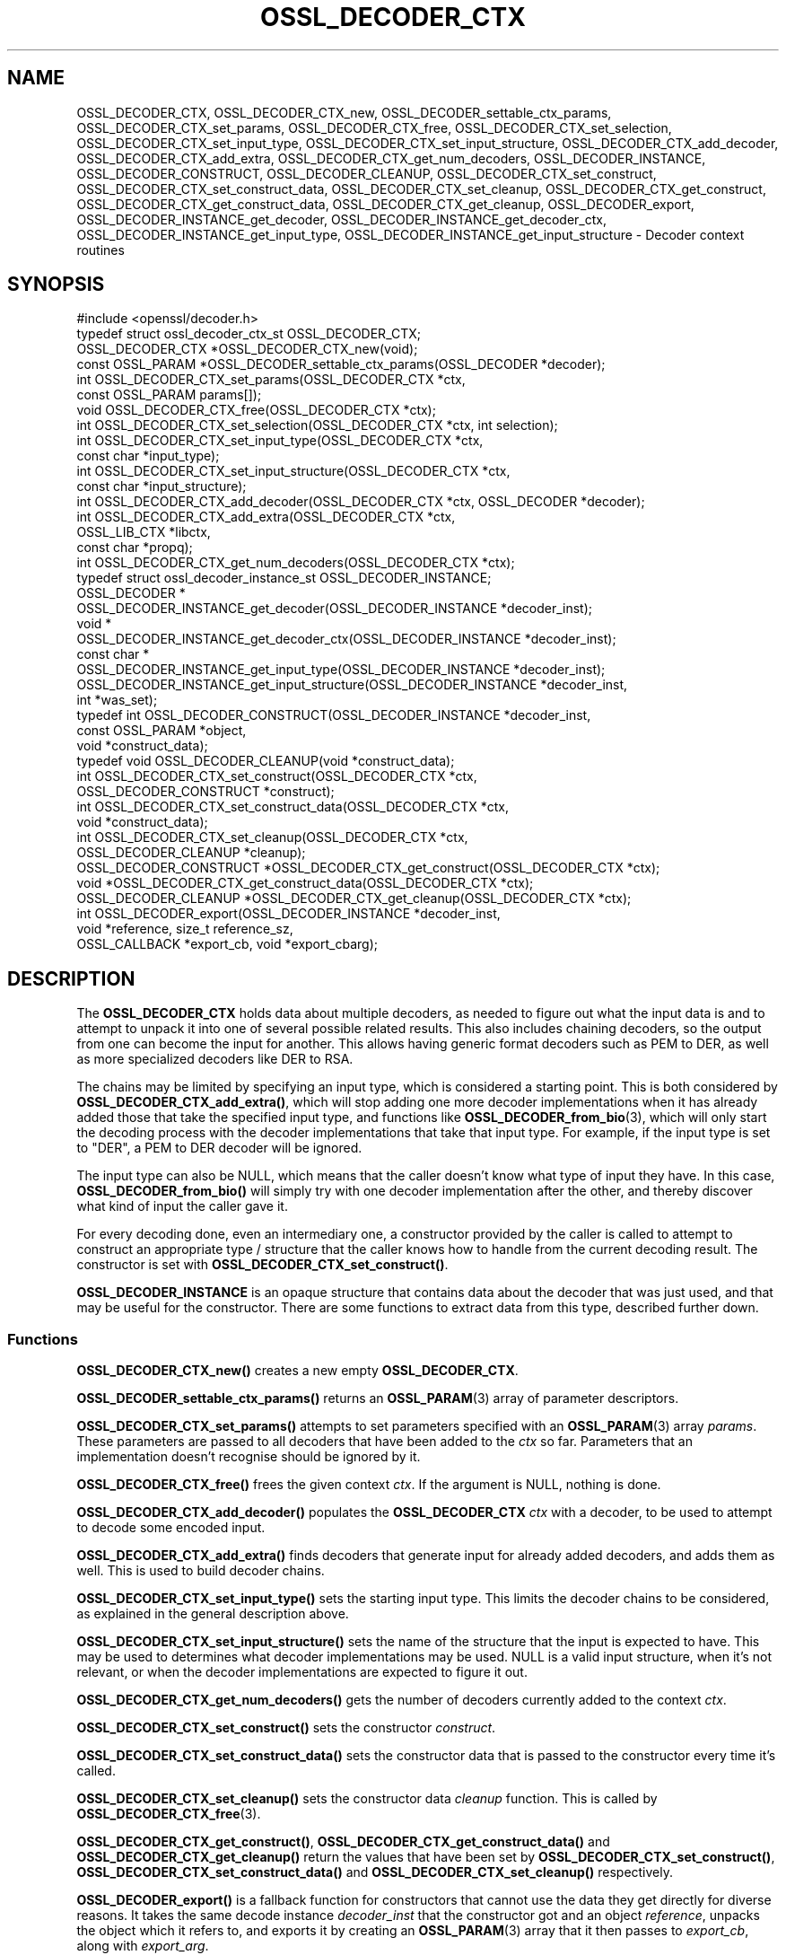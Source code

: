 .\" -*- mode: troff; coding: utf-8 -*-
.\" Automatically generated by Pod::Man 5.0102 (Pod::Simple 3.45)
.\"
.\" Standard preamble:
.\" ========================================================================
.de Sp \" Vertical space (when we can't use .PP)
.if t .sp .5v
.if n .sp
..
.de Vb \" Begin verbatim text
.ft CW
.nf
.ne \\$1
..
.de Ve \" End verbatim text
.ft R
.fi
..
.\" \*(C` and \*(C' are quotes in nroff, nothing in troff, for use with C<>.
.ie n \{\
.    ds C` ""
.    ds C' ""
'br\}
.el\{\
.    ds C`
.    ds C'
'br\}
.\"
.\" Escape single quotes in literal strings from groff's Unicode transform.
.ie \n(.g .ds Aq \(aq
.el       .ds Aq '
.\"
.\" If the F register is >0, we'll generate index entries on stderr for
.\" titles (.TH), headers (.SH), subsections (.SS), items (.Ip), and index
.\" entries marked with X<> in POD.  Of course, you'll have to process the
.\" output yourself in some meaningful fashion.
.\"
.\" Avoid warning from groff about undefined register 'F'.
.de IX
..
.nr rF 0
.if \n(.g .if rF .nr rF 1
.if (\n(rF:(\n(.g==0)) \{\
.    if \nF \{\
.        de IX
.        tm Index:\\$1\t\\n%\t"\\$2"
..
.        if !\nF==2 \{\
.            nr % 0
.            nr F 2
.        \}
.    \}
.\}
.rr rF
.\" ========================================================================
.\"
.IX Title "OSSL_DECODER_CTX 3ossl"
.TH OSSL_DECODER_CTX 3ossl 2025-02-11 3.4.1 OpenSSL
.\" For nroff, turn off justification.  Always turn off hyphenation; it makes
.\" way too many mistakes in technical documents.
.if n .ad l
.nh
.SH NAME
OSSL_DECODER_CTX,
OSSL_DECODER_CTX_new,
OSSL_DECODER_settable_ctx_params,
OSSL_DECODER_CTX_set_params,
OSSL_DECODER_CTX_free,
OSSL_DECODER_CTX_set_selection,
OSSL_DECODER_CTX_set_input_type,
OSSL_DECODER_CTX_set_input_structure,
OSSL_DECODER_CTX_add_decoder,
OSSL_DECODER_CTX_add_extra,
OSSL_DECODER_CTX_get_num_decoders,
OSSL_DECODER_INSTANCE,
OSSL_DECODER_CONSTRUCT,
OSSL_DECODER_CLEANUP,
OSSL_DECODER_CTX_set_construct,
OSSL_DECODER_CTX_set_construct_data,
OSSL_DECODER_CTX_set_cleanup,
OSSL_DECODER_CTX_get_construct,
OSSL_DECODER_CTX_get_construct_data,
OSSL_DECODER_CTX_get_cleanup,
OSSL_DECODER_export,
OSSL_DECODER_INSTANCE_get_decoder,
OSSL_DECODER_INSTANCE_get_decoder_ctx,
OSSL_DECODER_INSTANCE_get_input_type,
OSSL_DECODER_INSTANCE_get_input_structure
\&\- Decoder context routines
.SH SYNOPSIS
.IX Header "SYNOPSIS"
.Vb 1
\& #include <openssl/decoder.h>
\&
\& typedef struct ossl_decoder_ctx_st OSSL_DECODER_CTX;
\&
\& OSSL_DECODER_CTX *OSSL_DECODER_CTX_new(void);
\& const OSSL_PARAM *OSSL_DECODER_settable_ctx_params(OSSL_DECODER *decoder);
\& int OSSL_DECODER_CTX_set_params(OSSL_DECODER_CTX *ctx,
\&                                 const OSSL_PARAM params[]);
\& void OSSL_DECODER_CTX_free(OSSL_DECODER_CTX *ctx);
\&
\& int OSSL_DECODER_CTX_set_selection(OSSL_DECODER_CTX *ctx, int selection);
\& int OSSL_DECODER_CTX_set_input_type(OSSL_DECODER_CTX *ctx,
\&                                     const char *input_type);
\& int OSSL_DECODER_CTX_set_input_structure(OSSL_DECODER_CTX *ctx,
\&                                          const char *input_structure);
\& int OSSL_DECODER_CTX_add_decoder(OSSL_DECODER_CTX *ctx, OSSL_DECODER *decoder);
\& int OSSL_DECODER_CTX_add_extra(OSSL_DECODER_CTX *ctx,
\&                                OSSL_LIB_CTX *libctx,
\&                                const char *propq);
\& int OSSL_DECODER_CTX_get_num_decoders(OSSL_DECODER_CTX *ctx);
\&
\& typedef struct ossl_decoder_instance_st OSSL_DECODER_INSTANCE;
\& OSSL_DECODER *
\& OSSL_DECODER_INSTANCE_get_decoder(OSSL_DECODER_INSTANCE *decoder_inst);
\& void *
\& OSSL_DECODER_INSTANCE_get_decoder_ctx(OSSL_DECODER_INSTANCE *decoder_inst);
\& const char *
\& OSSL_DECODER_INSTANCE_get_input_type(OSSL_DECODER_INSTANCE *decoder_inst);
\& OSSL_DECODER_INSTANCE_get_input_structure(OSSL_DECODER_INSTANCE *decoder_inst,
\&                                           int *was_set);
\&
\& typedef int OSSL_DECODER_CONSTRUCT(OSSL_DECODER_INSTANCE *decoder_inst,
\&                                    const OSSL_PARAM *object,
\&                                    void *construct_data);
\& typedef void OSSL_DECODER_CLEANUP(void *construct_data);
\&
\& int OSSL_DECODER_CTX_set_construct(OSSL_DECODER_CTX *ctx,
\&                                    OSSL_DECODER_CONSTRUCT *construct);
\& int OSSL_DECODER_CTX_set_construct_data(OSSL_DECODER_CTX *ctx,
\&                                         void *construct_data);
\& int OSSL_DECODER_CTX_set_cleanup(OSSL_DECODER_CTX *ctx,
\&                                  OSSL_DECODER_CLEANUP *cleanup);
\& OSSL_DECODER_CONSTRUCT *OSSL_DECODER_CTX_get_construct(OSSL_DECODER_CTX *ctx);
\& void *OSSL_DECODER_CTX_get_construct_data(OSSL_DECODER_CTX *ctx);
\& OSSL_DECODER_CLEANUP *OSSL_DECODER_CTX_get_cleanup(OSSL_DECODER_CTX *ctx);
\&
\& int OSSL_DECODER_export(OSSL_DECODER_INSTANCE *decoder_inst,
\&                         void *reference, size_t reference_sz,
\&                         OSSL_CALLBACK *export_cb, void *export_cbarg);
.Ve
.SH DESCRIPTION
.IX Header "DESCRIPTION"
The \fBOSSL_DECODER_CTX\fR holds data about multiple decoders, as needed to
figure out what the input data is and to attempt to unpack it into one of
several possible related results.  This also includes chaining decoders, so
the output from one can become the input for another.  This allows having
generic format decoders such as PEM to DER, as well as more specialized
decoders like DER to RSA.
.PP
The chains may be limited by specifying an input type, which is considered a
starting point.  This is both considered by \fBOSSL_DECODER_CTX_add_extra()\fR,
which will stop adding one more decoder implementations when it has already
added those that take the specified input type, and functions like
\&\fBOSSL_DECODER_from_bio\fR\|(3), which will only start the decoding process with
the decoder implementations that take that input type.  For example, if the
input type is set to \f(CW\*(C`DER\*(C'\fR, a PEM to DER decoder will be ignored.
.PP
The input type can also be NULL, which means that the caller doesn't know
what type of input they have.  In this case, \fBOSSL_DECODER_from_bio()\fR will
simply try with one decoder implementation after the other, and thereby
discover what kind of input the caller gave it.
.PP
For every decoding done, even an intermediary one, a constructor provided by
the caller is called to attempt to construct an appropriate type / structure
that the caller knows how to handle from the current decoding result.
The constructor is set with \fBOSSL_DECODER_CTX_set_construct()\fR.
.PP
\&\fBOSSL_DECODER_INSTANCE\fR is an opaque structure that contains data about the
decoder that was just used, and that may be useful for the constructor.
There are some functions to extract data from this type, described further
down.
.SS Functions
.IX Subsection "Functions"
\&\fBOSSL_DECODER_CTX_new()\fR creates a new empty \fBOSSL_DECODER_CTX\fR.
.PP
\&\fBOSSL_DECODER_settable_ctx_params()\fR returns an \fBOSSL_PARAM\fR\|(3) array of
parameter descriptors.
.PP
\&\fBOSSL_DECODER_CTX_set_params()\fR attempts to set parameters specified with an
\&\fBOSSL_PARAM\fR\|(3) array \fIparams\fR.  These parameters are passed to all
decoders that have been added to the \fIctx\fR so far.  Parameters that an
implementation doesn't recognise should be ignored by it.
.PP
\&\fBOSSL_DECODER_CTX_free()\fR frees the given context \fIctx\fR.
If the argument is NULL, nothing is done.
.PP
\&\fBOSSL_DECODER_CTX_add_decoder()\fR populates the \fBOSSL_DECODER_CTX\fR \fIctx\fR with
a decoder, to be used to attempt to decode some encoded input.
.PP
\&\fBOSSL_DECODER_CTX_add_extra()\fR finds decoders that generate input for already
added decoders, and adds them as well.  This is used to build decoder
chains.
.PP
\&\fBOSSL_DECODER_CTX_set_input_type()\fR sets the starting input type.  This limits
the decoder chains to be considered, as explained in the general description
above.
.PP
\&\fBOSSL_DECODER_CTX_set_input_structure()\fR sets the name of the structure that
the input is expected to have.  This may be used to determines what decoder
implementations may be used.  NULL is a valid input structure, when it's not
relevant, or when the decoder implementations are expected to figure it out.
.PP
\&\fBOSSL_DECODER_CTX_get_num_decoders()\fR gets the number of decoders currently
added to the context \fIctx\fR.
.PP
\&\fBOSSL_DECODER_CTX_set_construct()\fR sets the constructor \fIconstruct\fR.
.PP
\&\fBOSSL_DECODER_CTX_set_construct_data()\fR sets the constructor data that is
passed to the constructor every time it's called.
.PP
\&\fBOSSL_DECODER_CTX_set_cleanup()\fR sets the constructor data \fIcleanup\fR
function.  This is called by \fBOSSL_DECODER_CTX_free\fR\|(3).
.PP
\&\fBOSSL_DECODER_CTX_get_construct()\fR, \fBOSSL_DECODER_CTX_get_construct_data()\fR and
\&\fBOSSL_DECODER_CTX_get_cleanup()\fR return the values that have been set by
\&\fBOSSL_DECODER_CTX_set_construct()\fR, \fBOSSL_DECODER_CTX_set_construct_data()\fR and
\&\fBOSSL_DECODER_CTX_set_cleanup()\fR respectively.
.PP
\&\fBOSSL_DECODER_export()\fR is a fallback function for constructors that cannot
use the data they get directly for diverse reasons.  It takes the same
decode instance \fIdecoder_inst\fR that the constructor got and an object
\&\fIreference\fR, unpacks the object which it refers to, and exports it by
creating an \fBOSSL_PARAM\fR\|(3) array that it then passes to \fIexport_cb\fR,
along with \fIexport_arg\fR.
.SS Constructor
.IX Subsection "Constructor"
A \fBOSSL_DECODER_CONSTRUCT\fR gets the following arguments:
.IP \fIdecoder_inst\fR 4
.IX Item "decoder_inst"
The \fBOSSL_DECODER_INSTANCE\fR for the decoder from which the constructor gets
its data.
.IP \fIobject\fR 4
.IX Item "object"
A provider-native object abstraction produced by the decoder.  Further
information on the provider-native object abstraction can be found in
\&\fBprovider\-object\fR\|(7).
.IP \fIconstruct_data\fR 4
.IX Item "construct_data"
The pointer that was set with \fBOSSL_DECODE_CTX_set_construct_data()\fR.
.PP
The constructor is expected to return 1 when the data it receives can be
constructed, otherwise 0.
.PP
These utility functions may be used by a constructor:
.PP
\&\fBOSSL_DECODER_INSTANCE_get_decoder()\fR can be used to get the decoder
implementation from a decoder instance \fIdecoder_inst\fR.
.PP
\&\fBOSSL_DECODER_INSTANCE_get_decoder_ctx()\fR can be used to get the decoder
implementation's provider context from a decoder instance \fIdecoder_inst\fR.
.PP
\&\fBOSSL_DECODER_INSTANCE_get_input_type()\fR can be used to get the decoder
implementation's input type from a decoder instance \fIdecoder_inst\fR.
.PP
\&\fBOSSL_DECODER_INSTANCE_get_input_structure()\fR can be used to get the input
structure for the decoder implementation from a decoder instance
\&\fIdecoder_inst\fR.
This may be NULL.
.SH "RETURN VALUES"
.IX Header "RETURN VALUES"
\&\fBOSSL_DECODER_CTX_new()\fR returns a pointer to a \fBOSSL_DECODER_CTX\fR, or NULL
if the context structure couldn't be allocated.
.PP
\&\fBOSSL_DECODER_settable_ctx_params()\fR returns an \fBOSSL_PARAM\fR\|(3) array, or
NULL if none is available.
.PP
\&\fBOSSL_DECODER_CTX_set_params()\fR returns 1 if all recognised parameters were
valid, or 0 if one of them was invalid or caused some other failure in the
implementation.
.PP
\&\fBOSSL_DECODER_CTX_add_decoder()\fR, \fBOSSL_DECODER_CTX_add_extra()\fR,
\&\fBOSSL_DECODER_CTX_set_construct()\fR, \fBOSSL_DECODER_CTX_set_construct_data()\fR and
\&\fBOSSL_DECODER_CTX_set_cleanup()\fR return 1 on success, or 0 on failure.
.PP
\&\fBOSSL_DECODER_CTX_get_construct()\fR, \fBOSSL_DECODER_CTX_get_construct_data()\fR and
\&\fBOSSL_DECODER_CTX_get_cleanup()\fR return the current pointers to the
constructor, the constructor data and the cleanup functions, respectively.
.PP
\&\fBOSSL_DECODER_CTX_num_decoders()\fR returns the current number of decoders.  It
returns 0 if \fIctx\fR is NULL.
.PP
\&\fBOSSL_DECODER_export()\fR returns 1 on success, or 0 on failure.
.PP
\&\fBOSSL_DECODER_INSTANCE_decoder()\fR returns an \fBOSSL_DECODER\fR pointer on
success, or NULL on failure.
.PP
\&\fBOSSL_DECODER_INSTANCE_decoder_ctx()\fR returns a provider context pointer on
success, or NULL on failure.
.SH "SEE ALSO"
.IX Header "SEE ALSO"
\&\fBprovider\fR\|(7), \fBOSSL_DECODER\fR\|(3), \fBOSSL_DECODER_from_bio\fR\|(3)
.SH HISTORY
.IX Header "HISTORY"
The functions described here were added in OpenSSL 3.0.
.SH COPYRIGHT
.IX Header "COPYRIGHT"
Copyright 2020\-2024 The OpenSSL Project Authors. All Rights Reserved.
.PP
Licensed under the Apache License 2.0 (the "License").  You may not use
this file except in compliance with the License.  You can obtain a copy
in the file LICENSE in the source distribution or at
<https://www.openssl.org/source/license.html>.
